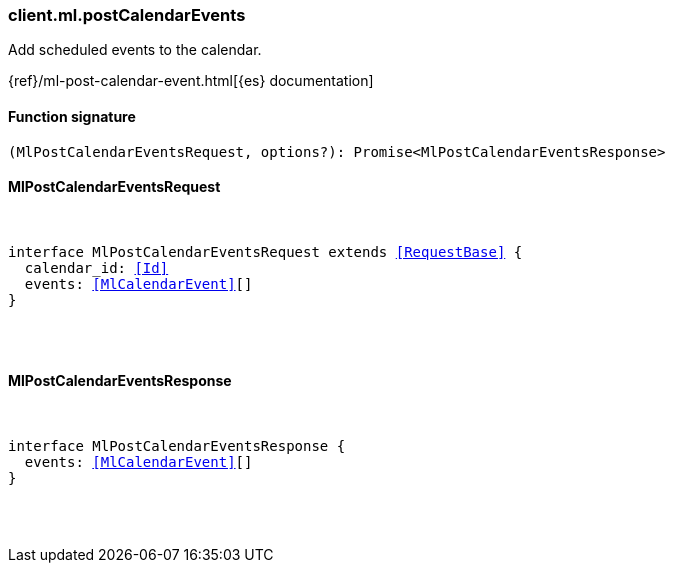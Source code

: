 [[reference-ml-post_calendar_events]]

////////
===========================================================================================================================
||                                                                                                                       ||
||                                                                                                                       ||
||                                                                                                                       ||
||        ██████╗ ███████╗ █████╗ ██████╗ ███╗   ███╗███████╗                                                            ||
||        ██╔══██╗██╔════╝██╔══██╗██╔══██╗████╗ ████║██╔════╝                                                            ||
||        ██████╔╝█████╗  ███████║██║  ██║██╔████╔██║█████╗                                                              ||
||        ██╔══██╗██╔══╝  ██╔══██║██║  ██║██║╚██╔╝██║██╔══╝                                                              ||
||        ██║  ██║███████╗██║  ██║██████╔╝██║ ╚═╝ ██║███████╗                                                            ||
||        ╚═╝  ╚═╝╚══════╝╚═╝  ╚═╝╚═════╝ ╚═╝     ╚═╝╚══════╝                                                            ||
||                                                                                                                       ||
||                                                                                                                       ||
||    This file is autogenerated, DO NOT send pull requests that changes this file directly.                             ||
||    You should update the script that does the generation, which can be found in:                                      ||
||    https://github.com/elastic/elastic-client-generator-js                                                             ||
||                                                                                                                       ||
||    You can run the script with the following command:                                                                 ||
||       npm run elasticsearch -- --version <version>                                                                    ||
||                                                                                                                       ||
||                                                                                                                       ||
||                                                                                                                       ||
===========================================================================================================================
////////

[discrete]
[[client.ml.postCalendarEvents]]
=== client.ml.postCalendarEvents

Add scheduled events to the calendar.

{ref}/ml-post-calendar-event.html[{es} documentation]

[discrete]
==== Function signature

[source,ts]
----
(MlPostCalendarEventsRequest, options?): Promise<MlPostCalendarEventsResponse>
----

[discrete]
==== MlPostCalendarEventsRequest

[pass]
++++
<pre>
++++
interface MlPostCalendarEventsRequest extends <<RequestBase>> {
  calendar_id: <<Id>>
  events: <<MlCalendarEvent>>[]
}

[pass]
++++
</pre>
++++
[discrete]
==== MlPostCalendarEventsResponse

[pass]
++++
<pre>
++++
interface MlPostCalendarEventsResponse {
  events: <<MlCalendarEvent>>[]
}

[pass]
++++
</pre>
++++
